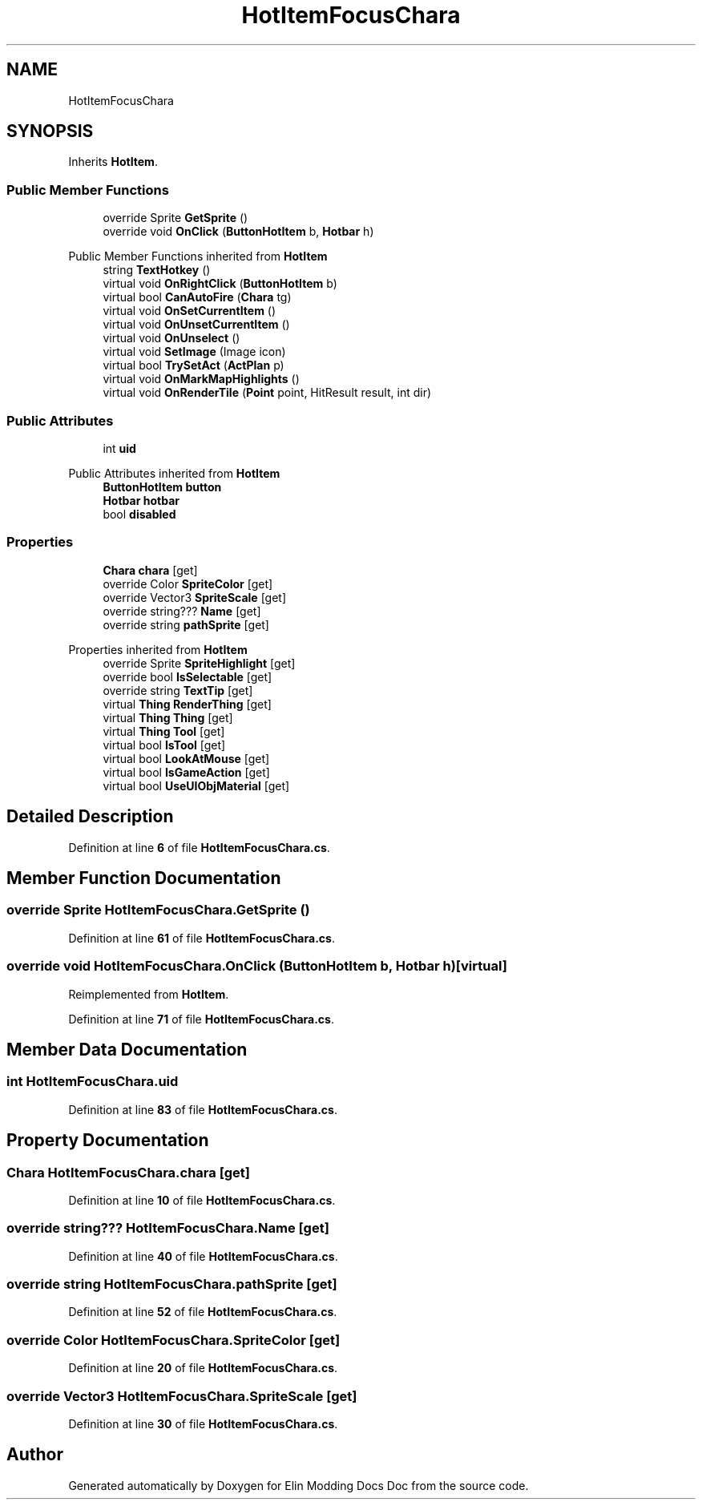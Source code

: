 .TH "HotItemFocusChara" 3 "Elin Modding Docs Doc" \" -*- nroff -*-
.ad l
.nh
.SH NAME
HotItemFocusChara
.SH SYNOPSIS
.br
.PP
.PP
Inherits \fBHotItem\fP\&.
.SS "Public Member Functions"

.in +1c
.ti -1c
.RI "override Sprite \fBGetSprite\fP ()"
.br
.ti -1c
.RI "override void \fBOnClick\fP (\fBButtonHotItem\fP b, \fBHotbar\fP h)"
.br
.in -1c

Public Member Functions inherited from \fBHotItem\fP
.in +1c
.ti -1c
.RI "string \fBTextHotkey\fP ()"
.br
.ti -1c
.RI "virtual void \fBOnRightClick\fP (\fBButtonHotItem\fP b)"
.br
.ti -1c
.RI "virtual bool \fBCanAutoFire\fP (\fBChara\fP tg)"
.br
.ti -1c
.RI "virtual void \fBOnSetCurrentItem\fP ()"
.br
.ti -1c
.RI "virtual void \fBOnUnsetCurrentItem\fP ()"
.br
.ti -1c
.RI "virtual void \fBOnUnselect\fP ()"
.br
.ti -1c
.RI "virtual void \fBSetImage\fP (Image icon)"
.br
.ti -1c
.RI "virtual bool \fBTrySetAct\fP (\fBActPlan\fP p)"
.br
.ti -1c
.RI "virtual void \fBOnMarkMapHighlights\fP ()"
.br
.ti -1c
.RI "virtual void \fBOnRenderTile\fP (\fBPoint\fP point, HitResult result, int dir)"
.br
.in -1c
.SS "Public Attributes"

.in +1c
.ti -1c
.RI "int \fBuid\fP"
.br
.in -1c

Public Attributes inherited from \fBHotItem\fP
.in +1c
.ti -1c
.RI "\fBButtonHotItem\fP \fBbutton\fP"
.br
.ti -1c
.RI "\fBHotbar\fP \fBhotbar\fP"
.br
.ti -1c
.RI "bool \fBdisabled\fP"
.br
.in -1c
.SS "Properties"

.in +1c
.ti -1c
.RI "\fBChara\fP \fBchara\fP\fR [get]\fP"
.br
.ti -1c
.RI "override Color \fBSpriteColor\fP\fR [get]\fP"
.br
.ti -1c
.RI "override Vector3 \fBSpriteScale\fP\fR [get]\fP"
.br
.ti -1c
.RI "override string??? \fBName\fP\fR [get]\fP"
.br
.ti -1c
.RI "override string \fBpathSprite\fP\fR [get]\fP"
.br
.in -1c

Properties inherited from \fBHotItem\fP
.in +1c
.ti -1c
.RI "override Sprite \fBSpriteHighlight\fP\fR [get]\fP"
.br
.ti -1c
.RI "override bool \fBIsSelectable\fP\fR [get]\fP"
.br
.ti -1c
.RI "override string \fBTextTip\fP\fR [get]\fP"
.br
.ti -1c
.RI "virtual \fBThing\fP \fBRenderThing\fP\fR [get]\fP"
.br
.ti -1c
.RI "virtual \fBThing\fP \fBThing\fP\fR [get]\fP"
.br
.ti -1c
.RI "virtual \fBThing\fP \fBTool\fP\fR [get]\fP"
.br
.ti -1c
.RI "virtual bool \fBIsTool\fP\fR [get]\fP"
.br
.ti -1c
.RI "virtual bool \fBLookAtMouse\fP\fR [get]\fP"
.br
.ti -1c
.RI "virtual bool \fBIsGameAction\fP\fR [get]\fP"
.br
.ti -1c
.RI "virtual bool \fBUseUIObjMaterial\fP\fR [get]\fP"
.br
.in -1c
.SH "Detailed Description"
.PP 
Definition at line \fB6\fP of file \fBHotItemFocusChara\&.cs\fP\&.
.SH "Member Function Documentation"
.PP 
.SS "override Sprite HotItemFocusChara\&.GetSprite ()"

.PP
Definition at line \fB61\fP of file \fBHotItemFocusChara\&.cs\fP\&.
.SS "override void HotItemFocusChara\&.OnClick (\fBButtonHotItem\fP b, \fBHotbar\fP h)\fR [virtual]\fP"

.PP
Reimplemented from \fBHotItem\fP\&.
.PP
Definition at line \fB71\fP of file \fBHotItemFocusChara\&.cs\fP\&.
.SH "Member Data Documentation"
.PP 
.SS "int HotItemFocusChara\&.uid"

.PP
Definition at line \fB83\fP of file \fBHotItemFocusChara\&.cs\fP\&.
.SH "Property Documentation"
.PP 
.SS "\fBChara\fP HotItemFocusChara\&.chara\fR [get]\fP"

.PP
Definition at line \fB10\fP of file \fBHotItemFocusChara\&.cs\fP\&.
.SS "override string??? HotItemFocusChara\&.Name\fR [get]\fP"

.PP
Definition at line \fB40\fP of file \fBHotItemFocusChara\&.cs\fP\&.
.SS "override string HotItemFocusChara\&.pathSprite\fR [get]\fP"

.PP
Definition at line \fB52\fP of file \fBHotItemFocusChara\&.cs\fP\&.
.SS "override Color HotItemFocusChara\&.SpriteColor\fR [get]\fP"

.PP
Definition at line \fB20\fP of file \fBHotItemFocusChara\&.cs\fP\&.
.SS "override Vector3 HotItemFocusChara\&.SpriteScale\fR [get]\fP"

.PP
Definition at line \fB30\fP of file \fBHotItemFocusChara\&.cs\fP\&.

.SH "Author"
.PP 
Generated automatically by Doxygen for Elin Modding Docs Doc from the source code\&.
